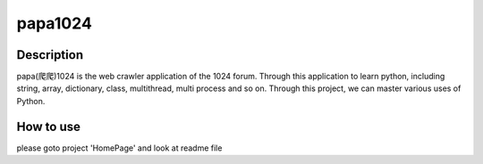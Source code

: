 
********
papa1024
********


===========
Description
===========

papa(爬爬)1024 is the web crawler application of the 1024 forum.
Through this application to learn python, including  string, array, dictionary, class, multithread, multi process and so on. Through this project, we can master various uses of Python.

===========
How to use
===========

please goto project 'HomePage' and look at readme file

